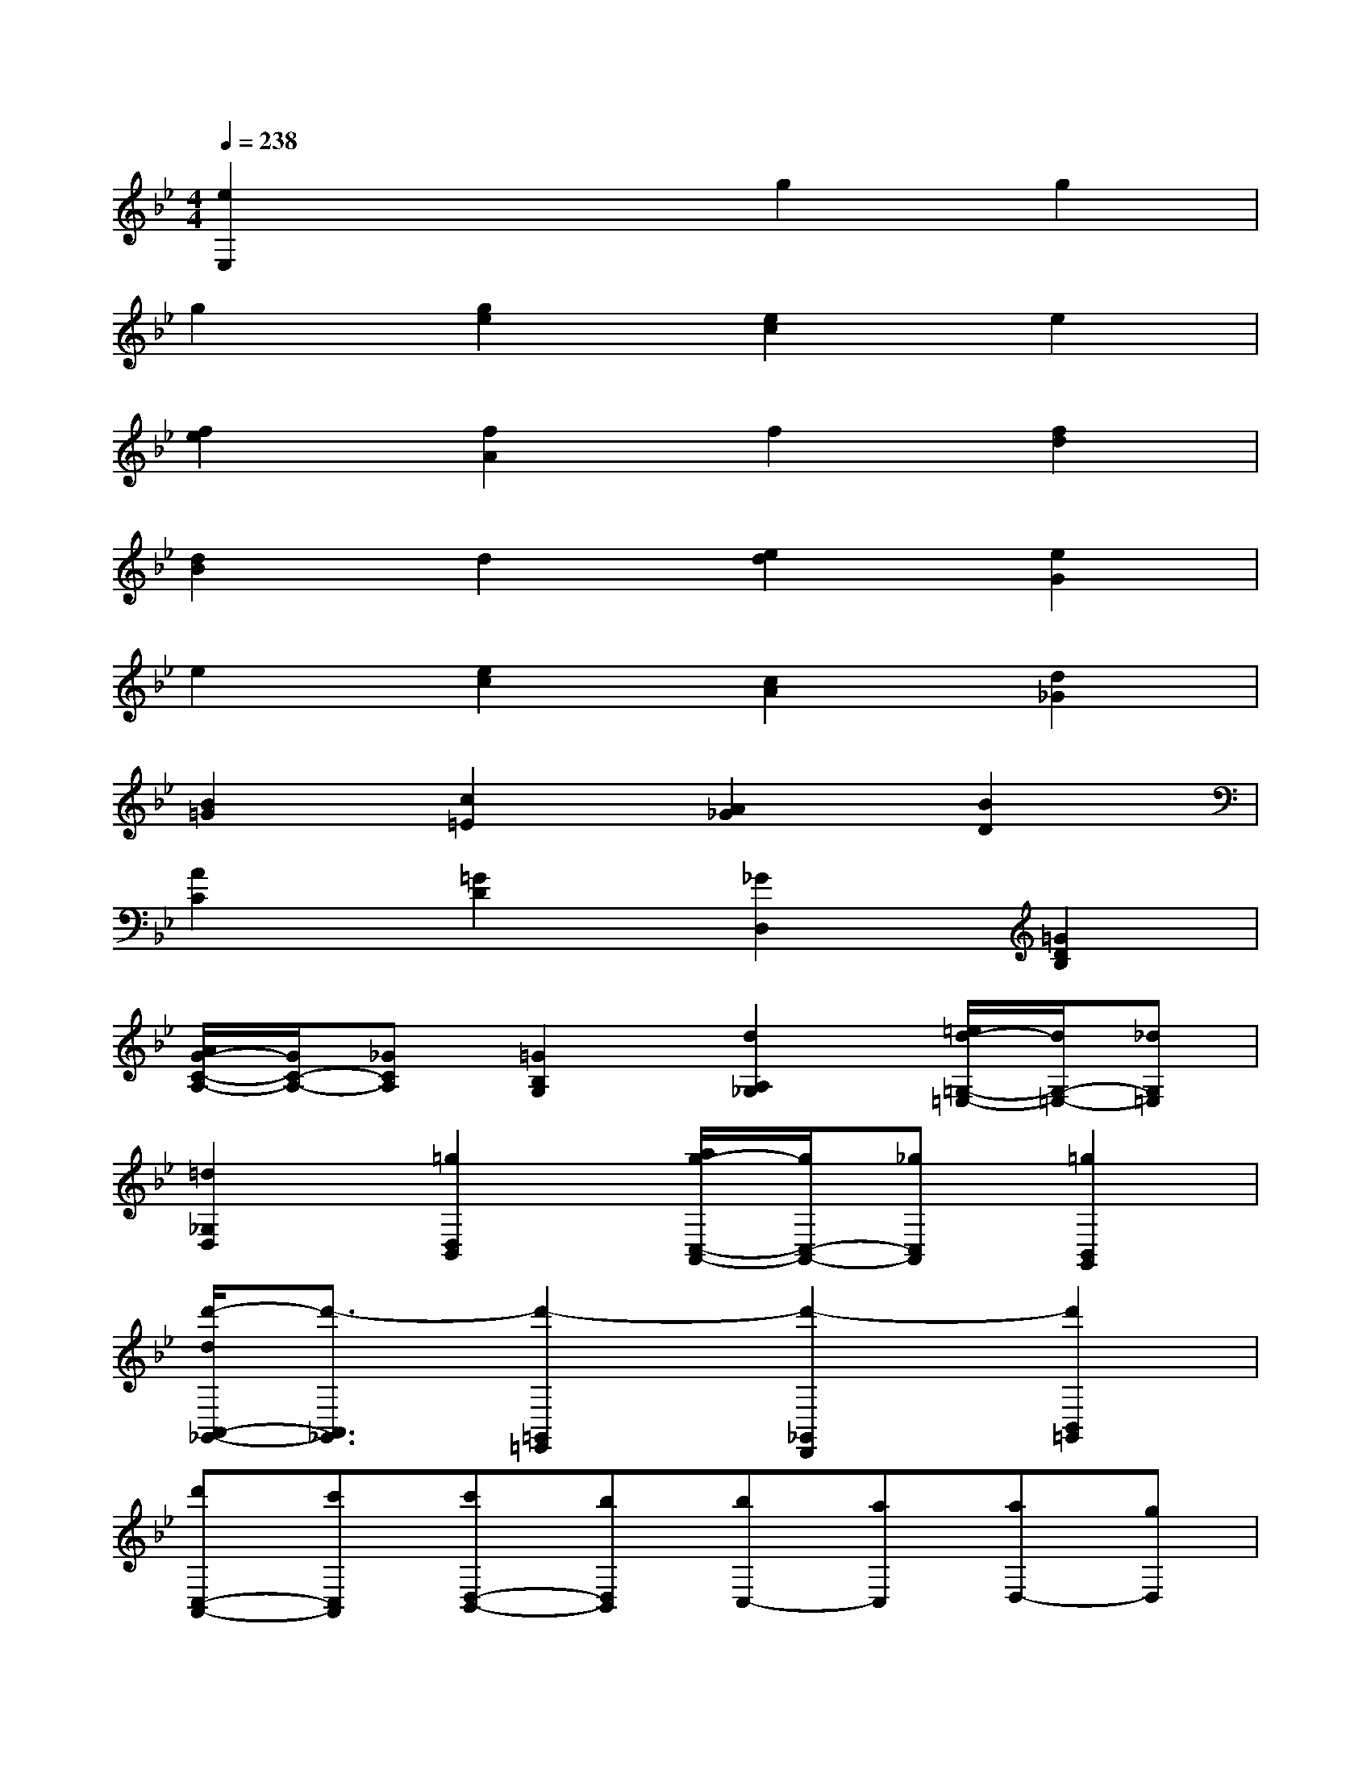 X:1
T:
M:4/4
L:1/8
Q:1/4=238
K:Bb%2flats
V:1
[e2E,2]x2g2g2|
g2[g2e2][e2c2]e2|
[f2e2][f2A2]f2[f2d2]|
[d2B2]d2[e2d2][e2G2]|
e2[e2c2][c2A2][d2_G2]|
[B2=G2][c2=E2][A2_G2][B2D2]|
[A2C2][=G2D2][_G2D,2][=G2D2B,2]|
[A/2G/2-C/2-A,/2-][G/2C/2-A,/2-][_GCA,][=G2B,2G,2][d2A,2_G,2][=e/2d/2-=G,/2-=E,/2-][d/2G,/2-=E,/2-][_dG,=E,]|
[=d2_G,2D,2][=g2D,2B,,2][a/2g/2-C,/2-A,,/2-][g/2C,/2-A,,/2-][_gC,A,,][=g2B,,2G,,2]|
[d'/2-d/2A,,/2-_G,,/2-][d'3/2-A,,3/2_G,,3/2][d'2-=G,,2=E,,2][d'2-_G,,2D,,2][d'2B,,2=G,,2]|
[d'C,-A,,-][c'C,A,,][c'D,-B,,-][bD,B,,][bC,-][aC,][aD,-][gD,]|
[gD,,-][_gD,,][=g2G2D2B,2][A/2-C/2-A,/2-][A/2G/2-C/2-A,/2-][G/2C/2-A,/2-][_G/2C/2A,/2][=G2B,2G,2]|
[d2A,2_G,2][=e/2-=G,/2-=E,/2-][=e/2d/2-G,/2-=E,/2-][d/2G,/2-=E,/2-][_d/2G,/2=E,/2][=d2_G,2D,2][=g2D,2B,,2]|
[a/2-C,/2-A,,/2-][a/2g/2-C,/2-A,,/2-][g/2C,/2-A,,/2-][_g/2C,/2A,,/2][=g2B,,2G,,2][d'2-d2-A,,2_G,,2][d'2-d2-=G,,2=E,,2]|
[d'2d2_G,,2D,,2][_e2B,2=G,2][f/2-_A,/2-F,/2-][f/2e/2-_A,/2-F,/2-][e/2_A,/2-F,/2-][d/2_A,/2F,/2][e2G,2E,2]|
[b2-B2-F,2D,2][b2-B2-E,2C,2][b2B2D,2B,,2][c2G,2E,2]